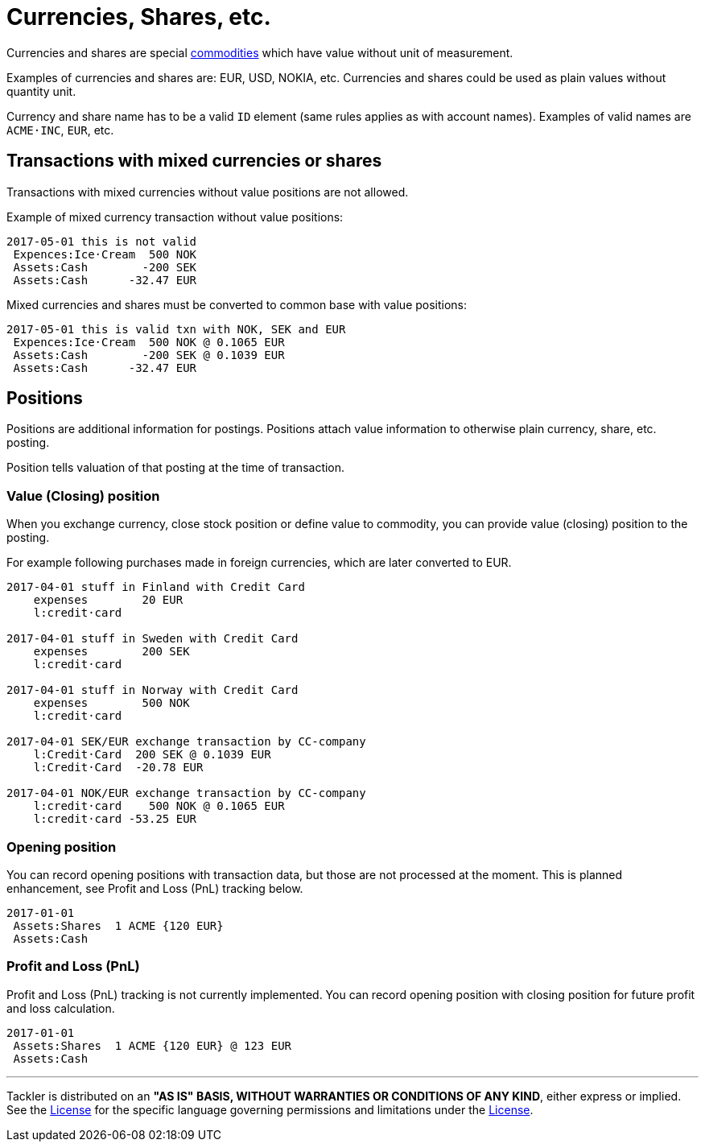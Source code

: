 = Currencies, Shares, etc.

Currencies and shares are special link:./commodities.adoc[commodities] which have value without unit of measurement.

Examples of currencies and shares are: EUR, USD, NOKIA, etc. Currencies
and shares could be used as plain values without quantity unit.

Currency and share name has to be  a valid `ID` element (same rules applies as with account names).
Examples of valid names  are `ACME·INC`, `EUR`, etc.


== Transactions with mixed currencies or shares

Transactions with mixed currencies without value positions are not allowed.

Example of mixed currency transaction without value positions:

....
2017-05-01 this is not valid
 Expences:Ice·Cream  500 NOK
 Assets:Cash        -200 SEK
 Assets:Cash      -32.47 EUR
....


Mixed currencies and shares must be converted to common base with value positions:

....
2017-05-01 this is valid txn with NOK, SEK and EUR
 Expences:Ice·Cream  500 NOK @ 0.1065 EUR
 Assets:Cash        -200 SEK @ 0.1039 EUR
 Assets:Cash      -32.47 EUR
....


== Positions

Positions are additional information for postings.
Positions attach value information to otherwise plain currency,
share, etc. posting.

Position tells valuation of that posting at the time of transaction.


=== Value (Closing) position

When you exchange currency, close stock position or define value to commodity,
you can provide value (closing) position to the posting.

For example following purchases made in foreign currencies, which are later converted to EUR.

....
2017-04-01 stuff in Finland with Credit Card
    expenses        20 EUR
    l:credit·card

2017-04-01 stuff in Sweden with Credit Card
    expenses        200 SEK
    l:credit·card

2017-04-01 stuff in Norway with Credit Card
    expenses        500 NOK
    l:credit·card

2017-04-01 SEK/EUR exchange transaction by CC-company
    l:Credit·Card  200 SEK @ 0.1039 EUR
    l:Credit·Card  -20.78 EUR

2017-04-01 NOK/EUR exchange transaction by CC-company
    l:credit·card    500 NOK @ 0.1065 EUR
    l:credit·card -53.25 EUR
....


=== Opening position

You can record opening positions with transaction data, but those are not processed at the moment.
This is planned enhancement, see Profit and Loss (PnL) tracking below.

....
2017-01-01
 Assets:Shares  1 ACME {120 EUR}
 Assets:Cash
....


=== Profit and Loss (PnL)

Profit and Loss (PnL) tracking is not currently implemented.
You can record opening position with closing position
for future profit and loss calculation.

....
2017-01-01
 Assets:Shares  1 ACME {120 EUR} @ 123 EUR
 Assets:Cash
....


'''
Tackler is distributed on an *"AS IS" BASIS, WITHOUT WARRANTIES OR CONDITIONS OF ANY KIND*, either express or implied.
See the link:../LICENSE[License] for the specific language governing permissions and limitations under
the link:../LICENSE[License].
